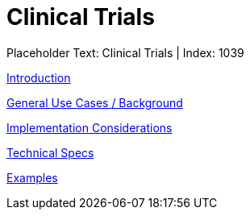 = Clinical Trials
:render_as: Level3
:v291_section: 

Placeholder Text: Clinical Trials | Index: 1039

xref:Clinical_Trials/Introduction.adoc[Introduction]

xref:Clinical_Trials/General_Use_Cases_Background.adoc[General Use Cases / Background]

xref:Clinical_Trials/Implementation_Considerations.adoc[Implementation Considerations]

xref:Clinical_Trials/Technical_Specs.adoc[Technical Specs]

xref:Clinical_Trials/Examples.adoc[Examples]

